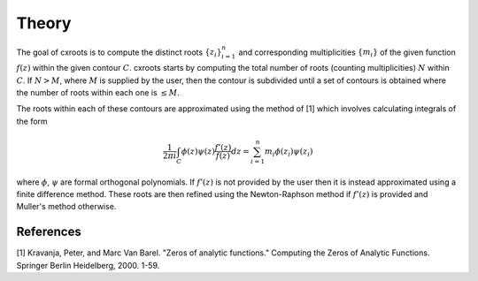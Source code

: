 Theory
======

The goal of cxroots is to compute the distinct roots :math:`\{z_i\}_{i=1}^n` and corresponding multiplicities :math:`\{m_i\}` of the given function :math:`f(z)` within the given contour :math:`C`.
cxroots starts by computing the total number of roots (counting multiplicities) :math:`N` within :math:`C`.
If :math:`N>M`, where :math:`M` is supplied by the user, then the contour is subdivided until a set of contours is obtained where the number of roots within each one is :math:`\leq M`.

The roots within each of these contours are approximated using the method of [1] which involves calculating integrals of the form

.. math::
	\frac{1}{2\pi i} \int_C \phi(z)\psi(z) \frac{f'(z)}{f(z)} dz
	= \sum_{i=1}^n m_i \phi(z_i) \psi(z_i)

where :math:`\phi`, :math:`\psi` are formal orthogonal polynomials.  
If :math:`f'(z)` is not provided by the user then it is instead approximated using a finite difference method.
These roots are then refined using the Newton-Raphson method if :math:`f'(z)` is provided and Muller's method otherwise.


References
----------
[1] Kravanja, Peter, and Marc Van Barel. "Zeros of analytic functions." Computing the Zeros of Analytic Functions. Springer Berlin Heidelberg, 2000. 1-59.